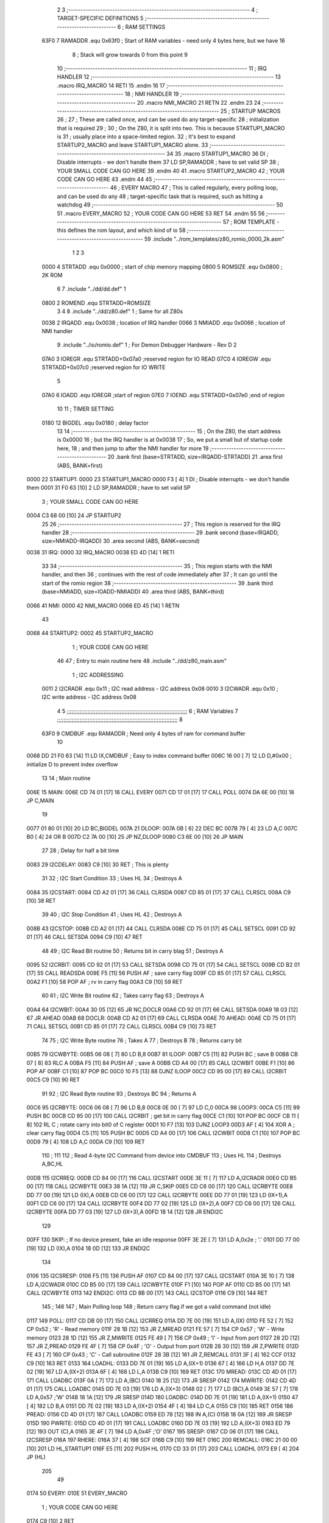                               2 
                              3 ;--------------------------------------------------------------------------
                              4 ; TARGET-SPECIFIC DEFINITIONS
                              5 ;--------------------------------------------------------------------------
                              6 ; RAM SETTINGS
                     63F0     7 RAMADDR .equ    0x63f0      ; Start of RAM variables - need only 4 bytes here, but we have 16
                              8                             ; Stack will grow towards 0 from this point
                              9 
                             10 ;--------------------------------------------------------------------------
                             11 ; IRQ HANDLER
                             12 ;--------------------------------------------------------------------------
                             13         .macro  IRQ_MACRO
                             14         RETI
                             15         .endm
                             16 
                             17 ;--------------------------------------------------------------------------
                             18 ; NMI HANDLER
                             19 ;--------------------------------------------------------------------------
                             20         .macro  NMI_MACRO
                             21         RETN
                             22         .endm
                             23 
                             24 ;--------------------------------------------------------------------------
                             25 ; STARTUP MACROS
                             26 ;
                             27 ; These are called once, and can be used do any target-specific
                             28 ; initialization that is required
                             29 ;
                             30 ; On the Z80, it is split into two.  This is because STARTUP1_MACRO is 
                             31 ; usually place into a space-limited region.
                             32 ; It's best to expand STARTUP2_MACRO and leave STARTUP1_MACRO alone.
                             33 ;--------------------------------------------------------------------------
                             34 
                             35         .macro  STARTUP1_MACRO 
                             36         DI                  ; Disable interrupts - we don't handle them
                             37         LD      SP,RAMADDR  ; have to set valid SP
                             38 ;       YOUR SMALL CODE CAN GO HERE
                             39         .endm
                             40 
                             41         .macro  STARTUP2_MACRO 
                             42 ;       YOUR CODE CAN GO HERE
                             43         .endm        
                             44 
                             45 ;--------------------------------------------------------------------------
                             46 ; EVERY MACRO
                             47 ; This is called regularly, every polling loop, and can be used do any 
                             48 ; target-specific task that is required, such as hitting a watchdog
                             49 ;--------------------------------------------------------------------------
                             50 
                             51         .macro  EVERY_MACRO  
                             52 ;       YOUR CODE CAN GO HERE
                             53         RET
                             54         .endm        
                             55 
                             56 ;--------------------------------------------------------------------------
                             57 ; ROM TEMPLATE - this defines the rom layout, and which kind of io
                             58 ;--------------------------------------------------------------------------
                             59         .include "../rom_templates/z80_romio_0000_2k.asm"
                              1 
                              2 
                              3           
                     0000     4 STRTADD .equ    0x0000      ; start of chip memory mapping
                     0800     5 ROMSIZE .equ    0x0800      ; 2K ROM
                              6 
                              7         .include "../dd/dd.def"
                              1 
                     0800     2 ROMEND  .equ    STRTADD+ROMSIZE
                              3 
                              4 
                              8         .include "../dd/z80.def"
                              1 ; Same for all Z80s
                     0038     2 IRQADD  .equ    0x0038      ; location of IRQ handler
                     0066     3 NMIADD  .equ    0x0066      ; location of NMI handler
                              9         .include "../io/romio.def"
                              1 ; For Demon Debugger Hardware - Rev D 
                              2 
                     07A0     3 IOREGR   .equ   STRTADD+0x07a0    ;reserved region for IO READ
                     07C0     4 IOREGW   .equ   STRTADD+0x07c0    ;reserved region for IO WRITE
                              5 
                     07A0     6 IOADD    .equ   IOREGR            ;start of region
                     07E0     7 IOEND    .equ   STRTADD+0x07e0    ;end of region
                             10 
                             11 ; TIMER SETTING
                     0180    12 BIGDEL  .equ    0x0180      ; delay factor
                             13 
                             14         ;--------------------------------------------------
                             15         ; On the Z80, the start address is 0x0000
                             16         ; but the IRQ handler is at 0x0038
                             17         ; So, we put a small but of startup code here,
                             18         ; and then jump to after the NMI handler for more
                             19         ;--------------------------------------------------
                             20         .bank   first   (base=STRTADD, size=IRQADD-STRTADD)
                             21         .area   first   (ABS, BANK=first)
   0000                      22 STARTUP1:
   0000                      23         STARTUP1_MACRO
   0000 F3            [ 4]    1         DI                  ; Disable interrupts - we don't handle them
   0001 31 F0 63      [10]    2         LD      SP,RAMADDR  ; have to set valid SP
                              3 ;       YOUR SMALL CODE CAN GO HERE
   0004 C3 68 00      [10]   24         JP      STARTUP2
                             25 
                             26         ;--------------------------------------------------
                             27         ; This region is reserved for the IRQ handler
                             28         ;--------------------------------------------------
                             29         .bank   second  (base=IRQADD, size=NMIADD-IRQADD)
                             30         .area   second  (ABS, BANK=second)
   0038                      31 IRQ:
   0000                      32         IRQ_MACRO
   0038 ED 4D         [14]    1         RETI
                             33 
                             34         ;--------------------------------------------------
                             35         ; This region starts with the NMI handler, and then
                             36         ; continues with the rest of code immediately after
                             37         ; It can go until the start of the romio region
                             38         ;--------------------------------------------------
                             39         .bank   third  (base=NMIADD, size=IOADD-NMIADD)
                             40         .area   third  (ABS, BANK=third)
   0066                      41 NMI:
   0000                      42         NMI_MACRO
   0066 ED 45         [14]    1         RETN
                             43 
   0068                      44 STARTUP2:
   0002                      45         STARTUP2_MACRO
                              1 ;       YOUR CODE CAN GO HERE
                             46 
                             47         ; Entry to main routine here
                             48         .include "../dd/z80_main.asm"
                              1 ; I2C ADDRESSING
                     0011     2 I2CRADR .equ    0x11        ; I2C read address  - I2C address 0x08
                     0010     3 I2CWADR .equ    0x10        ; I2C write address - I2C address 0x08
                              4 
                              5 ;;;;;;;;;;;;;;;;;;;;;;;;;;;;;;;;;;;;;;;;;;;;;;;;;;;;;;;;;;;;;;;;;;;;;;;;;;;
                              6 ; RAM Variables	
                              7 ;;;;;;;;;;;;;;;;;;;;;;;;;;;;;;;;;;;;;;;;;;;;;;;;;;;;;;;;;;;;;;;;;;;;;;;;;;;
                              8 
                     63F0     9 CMDBUF  .equ    RAMADDR     ; Need only 4 bytes of ram for command buffer
                             10 
   0068 DD 21 F0 63   [14]   11         LD      IX,CMDBUF   ; Easy to index command buffer
   006C 16 00         [ 7]   12         LD      D,#0x00     ; initialize D to prevent index overflow
                             13 
                             14 ; Main routine
   006E                      15 MAIN:
   006E CD 74 01      [17]   16         CALL    EVERY
   0071 CD 17 01      [17]   17         CALL    POLL
   0074 DA 6E 00      [10]   18         JP      C,MAIN
                             19         
   0077 01 80 01      [10]   20         LD      BC,BIGDEL
   007A                      21 DLOOP:
   007A 0B            [ 6]   22         DEC     BC
   007B 79            [ 4]   23         LD      A,C
   007C B0            [ 4]   24         OR      B
   007D C2 7A 00      [10]   25         JP      NZ,DLOOP
   0080 C3 6E 00      [10]   26         JP      MAIN
                             27 
                             28 ; Delay for half a bit time
   0083                      29 I2CDELAY:
   0083 C9            [10]   30         RET     ; This is plenty
                             31 
                             32 ; I2C Start Condition
                             33 ; Uses HL
                             34 ; Destroys A
   0084                      35 I2CSTART:
   0084 CD A2 01      [17]   36         CALL    CLRSDA      
   0087 CD 85 01      [17]   37         CALL    CLRSCL
   008A C9            [10]   38         RET
                             39 
                             40 ; I2C Stop Condition
                             41 ; Uses HL
                             42 ; Destroys A
   008B                      43 I2CSTOP:
   008B CD A2 01      [17]   44         CALL    CLRSDA
   008E CD 75 01      [17]   45         CALL    SETSCL
   0091 CD 92 01      [17]   46         CALL    SETSDA
   0094 C9            [10]   47         RET
                             48 
                             49 ; I2C Read Bit routine
                             50 ; Returns bit in carry blag
                             51 ; Destroys A
   0095                      52 I2CRBIT:
   0095 CD 92 01      [17]   53         CALL    SETSDA
   0098 CD 75 01      [17]   54         CALL    SETSCL
   009B CD B2 01      [17]   55         CALL    READSDA
   009E F5            [11]   56         PUSH    AF          ; save carry flag
   009F CD 85 01      [17]   57         CALL    CLRSCL
   00A2 F1            [10]   58         POP     AF          ; rv in carry flag
   00A3 C9            [10]   59         RET
                             60 
                             61 ; I2C Write Bit routine
                             62 ; Takes carry flag
                             63 ; Destroys A
   00A4                      64 I2CWBIT:
   00A4 30 05         [12]   65         JR      NC,DOCLR
   00A6 CD 92 01      [17]   66         CALL    SETSDA
   00A9 18 03         [12]   67         JR      AHEAD
   00AB                      68 DOCLR:
   00AB CD A2 01      [17]   69         CALL    CLRSDA
   00AE                      70 AHEAD:
   00AE CD 75 01      [17]   71         CALL    SETSCL
   00B1 CD 85 01      [17]   72         CALL    CLRSCL
   00B4 C9            [10]   73         RET
                             74 
                             75 ; I2C Write Byte routine
                             76 ; Takes A
                             77 ; Destroys B
                             78 ; Returns carry bit
   00B5                      79 I2CWBYTE:
   00B5 06 08         [ 7]   80         LD      B,8
   00B7                      81 ILOOP:
   00B7 C5            [11]   82         PUSH    BC          ; save B
   00B8 CB 07         [ 8]   83         RLC     A    
   00BA F5            [11]   84         PUSH    AF          ; save A
   00BB CD A4 00      [17]   85         CALL    I2CWBIT
   00BE F1            [10]   86         POP     AF
   00BF C1            [10]   87         POP     BC
   00C0 10 F5         [13]   88         DJNZ    ILOOP
   00C2 CD 95 00      [17]   89         CALL    I2CRBIT
   00C5 C9            [10]   90         RET
                             91 
                             92 ; I2C Read Byte routine
                             93 ; Destroys BC
                             94 ; Returns A
   00C6                      95 I2CRBYTE:
   00C6 06 08         [ 7]   96         LD      B,8
   00C8 0E 00         [ 7]   97         LD      C,0
   00CA                      98 LOOP3:
   00CA C5            [11]   99         PUSH    BC
   00CB CD 95 00      [17]  100         CALL    I2CRBIT     ; get bit in carry flag
   00CE C1            [10]  101         POP     BC
   00CF CB 11         [ 8]  102         RL      C           ; rotate carry into bit0 of C register
   00D1 10 F7         [13]  103         DJNZ    LOOP3
   00D3 AF            [ 4]  104         XOR     A           ; clear carry flag              
   00D4 C5            [11]  105         PUSH    BC
   00D5 CD A4 00      [17]  106         CALL    I2CWBIT
   00D8 C1            [10]  107         POP     BC
   00D9 79            [ 4]  108         LD      A,C
   00DA C9            [10]  109         RET
                            110 ;
                            111 
                            112 ; Read 4-byte I2C Command from device into CMDBUF
                            113 ; Uses HL
                            114 ; Destroys A,BC,HL
   00DB                     115 I2CRREQ:
   00DB CD 84 00      [17]  116         CALL    I2CSTART
   00DE 3E 11         [ 7]  117         LD      A,I2CRADR
   00E0 CD B5 00      [17]  118         CALL    I2CWBYTE
   00E3 38 1A         [12]  119         JR      C,SKIP
   00E5 CD C6 00      [17]  120         CALL    I2CRBYTE
   00E8 DD 77 00      [19]  121         LD      (IX),A
   00EB CD C6 00      [17]  122         CALL    I2CRBYTE
   00EE DD 77 01      [19]  123         LD      (IX+1),A  
   00F1 CD C6 00      [17]  124         CALL    I2CRBYTE
   00F4 DD 77 02      [19]  125         LD      (IX+2),A
   00F7 CD C6 00      [17]  126         CALL    I2CRBYTE
   00FA DD 77 03      [19]  127         LD      (IX+3),A
   00FD 18 14         [12]  128         JR      ENDI2C
                            129     
   00FF                     130 SKIP:                       ; If no device present, fake an idle response
   00FF 3E 2E         [ 7]  131         LD      A,0x2e  ; '.'
   0101 DD 77 00      [19]  132         LD      (IX),A
   0104 18 0D         [12]  133         JR      ENDI2C
                            134 
   0106                     135 I2CSRESP:
   0106 F5            [11]  136         PUSH    AF
   0107 CD 84 00      [17]  137         CALL    I2CSTART
   010A 3E 10         [ 7]  138         LD      A,I2CWADR
   010C CD B5 00      [17]  139         CALL    I2CWBYTE
   010F F1            [10]  140         POP     AF
   0110 CD B5 00      [17]  141         CALL    I2CWBYTE
   0113                     142 ENDI2C:
   0113 CD 8B 00      [17]  143         CALL    I2CSTOP
   0116 C9            [10]  144         RET
                            145 ;
                            146 
                            147 ; Main Polling loop
                            148 ; Return carry flag if we got a valid command (not idle)
   0117                     149 POLL:
   0117 CD DB 00      [17]  150         CALL    I2CRREQ
   011A DD 7E 00      [19]  151         LD      A,(IX)
   011D FE 52         [ 7]  152         CP      0x52    ; 'R' - Read memory
   011F 28 1B         [12]  153         JR      Z,MREAD
   0121 FE 57         [ 7]  154         CP      0x57    ; 'W' - Write memory
   0123 28 1D         [12]  155         JR      Z,MWRITE
   0125 FE 49         [ 7]  156         CP      0x49    ; 'I' - Input from port
   0127 28 2D         [12]  157         JR      Z,PREAD
   0129 FE 4F         [ 7]  158         CP      0x4F    ; 'O' - Output from port
   012B 28 30         [12]  159         JR      Z,PWRITE
   012D FE 43         [ 7]  160         CP      0x43    ; 'C' - Call subroutine
   012F 28 3B         [12]  161         JR      Z,REMCALL
   0131 3F            [ 4]  162         CCF
   0132 C9            [10]  163         RET
   0133                     164 LOADHL:
   0133 DD 7E 01      [19]  165         LD      A,(IX+1)
   0136 67            [ 4]  166         LD      H,A
   0137 DD 7E 02      [19]  167         LD      A,(IX+2)
   013A 6F            [ 4]  168         LD      L,A
   013B C9            [10]  169         RET    
   013C                     170 MREAD:
   013C CD 4D 01      [17]  171         CALL    LOADBC
   013F 0A            [ 7]  172         LD      A,(BC)
   0140 18 25         [12]  173         JR      SRESP
   0142                     174 MWRITE:
   0142 CD 4D 01      [17]  175         CALL    LOADBC
   0145 DD 7E 03      [19]  176         LD      A,(IX+3)
   0148 02            [ 7]  177         LD      (BC),A
   0149 3E 57         [ 7]  178         LD      A,0x57  ;'W'
   014B 18 1A         [12]  179         JR      SRESP
   014D                     180 LOADBC:
   014D DD 7E 01      [19]  181         LD      A,(IX+1)
   0150 47            [ 4]  182         LD      B,A
   0151 DD 7E 02      [19]  183         LD      A,(IX+2)
   0154 4F            [ 4]  184         LD      C,A
   0155 C9            [10]  185         RET
   0156                     186 PREAD:
   0156 CD 4D 01      [17]  187         CALL    LOADBC
   0159 ED 78         [12]  188         IN      A,(C)
   015B 18 0A         [12]  189         JR      SRESP
   015D                     190 PWRITE:
   015D CD 4D 01      [17]  191         CALL    LOADBC
   0160 DD 7E 03      [19]  192         LD      A,(IX+3)
   0163 ED 79         [12]  193         OUT     (C),A
   0165 3E 4F         [ 7]  194         LD      A,0x4F  ;'O'
   0167                     195 SRESP:
   0167 CD 06 01      [17]  196         CALL    I2CSRESP
   016A                     197 RHERE:
   016A 37            [ 4]  198         SCF
   016B C9            [10]  199         RET
   016C                     200 REMCALL:
   016C 21 00 00      [10]  201         LD      HL,STARTUP1
   016F E5            [11]  202         PUSH    HL
   0170 CD 33 01      [17]  203         CALL    LOADHL
   0173 E9            [ 4]  204         JP      (HL)
                            205 
                             49 
   0174                      50 EVERY:
   010E                      51         EVERY_MACRO
                              1 ;       YOUR CODE CAN GO HERE
   0174 C9            [10]    2         RET
                             52 
                             53         ; Routines for romio here
                             54         .include "../io/z80_romio.asm"
                              1 
                              2 ; For Demon Debugger Hardware - Rev D 
                              3 
                              4 ; Set the SCL pin high
                              5 ; D is the global output buffer
                              6 ; Destroys A
   0175                       7 SETSCL:
   0175 7A            [ 4]    8         LD      A,D
   0176 F6 01         [ 7]    9         OR      0x01
   0178 57            [ 4]   10         LD      D,A
   0179 E5            [11]   11         PUSH    HL
   017A 26 07         [ 7]   12         LD      H,#>IOREGW
   017C C6 C0         [ 7]   13         ADD     A,#<IOREGW 
   017E 6F            [ 4]   14         LD      L,A
   017F 7E            [ 7]   15         LD      A,(HL)
   0180 E1            [10]   16         POP     HL
   0181 CD 83 00      [17]   17         CALL    I2CDELAY
   0184 C9            [10]   18         RET
                             19     
                             20 ; Set the SCL pin low
                             21 ; D is the global output buffer
                             22 ; Destroys A
   0185                      23 CLRSCL:
   0185 7A            [ 4]   24         LD      A,D
   0186 E6 1E         [ 7]   25         AND     0x1E
   0188 57            [ 4]   26         LD      D,A
   0189 E5            [11]   27         PUSH    HL
   018A 26 07         [ 7]   28         LD      H,#>IOREGW
   018C C6 C0         [ 7]   29         ADD     A,#<IOREGW 
   018E 6F            [ 4]   30         LD      L,A
   018F 7E            [ 7]   31         LD      A,(HL)
   0190 E1            [10]   32         POP     HL
   0191 C9            [10]   33         RET
                             34 
                             35 ; Set the DOUT pin low
                             36 ; D is the global output buffer
                             37 ; Destroys A 
   0192                      38 SETSDA:
   0192 7A            [ 4]   39         LD      A,D
   0193 E6 1D         [ 7]   40         AND     0x1D
   0195 57            [ 4]   41         LD      D,A
   0196 E5            [11]   42         PUSH    HL
   0197 26 07         [ 7]   43         LD      H,#>IOREGW
   0199 C6 C0         [ 7]   44         ADD     A,#<IOREGW 
   019B 6F            [ 4]   45         LD      L,A
   019C 7E            [ 7]   46         LD      A,(HL)
   019D E1            [10]   47         POP     HL
   019E CD 83 00      [17]   48         CALL    I2CDELAY
   01A1 C9            [10]   49         RET
                             50 
                             51 ; Set the DOUT pin high
                             52 ; D is the global output buffer
                             53 ; Destroys A  
   01A2                      54 CLRSDA:
   01A2 7A            [ 4]   55         LD      A,D
   01A3 F6 02         [ 7]   56         OR      0x02
   01A5 57            [ 4]   57         LD      D,A
   01A6 E5            [11]   58         PUSH    HL
   01A7 26 07         [ 7]   59         LD      H,#>IOREGW
   01A9 C6 C0         [ 7]   60         ADD     A,#<IOREGW 
   01AB 6F            [ 4]   61         LD      L,A
   01AC 7E            [ 7]   62         LD      A,(HL)
   01AD E1            [10]   63         POP     HL
   01AE CD 83 00      [17]   64         CALL    I2CDELAY
   01B1 C9            [10]   65         RET
                             66 
                             67 ; Read the DIN pin 
                             68 ; returns bit in carry flag    
   01B2                      69 READSDA:
   01B2 7A            [ 4]   70         LD      A,D
   01B3 E5            [11]   71         PUSH    HL
   01B4 26 07         [ 7]   72         LD      H,#>IOREGR
   01B6 C6 A0         [ 7]   73         ADD     A,#<IOREGR
   01B8 6F            [ 4]   74         LD      L,A
   01B9 7E            [ 7]   75         LD      A,(HL)
   01BA E1            [10]   76         POP     HL
   01BB CB 3F         [ 8]   77         SRL     A           ;carry flag
   01BD C9            [10]   78         RET
                             55 
                             56         ;--------------------------------------------------
                             57         ; The romio region has a small table here
                             58         ;--------------------------------------------------
                             59         .bank   fourth  (base=IOADD, size=IOEND-IOADD)
                             60         .area   fourth  (ABS, BANK=fourth)
                             61         .include "../io/romio_table.asm"
                              1 
                              2 ; 
                              3 ; For Demon Debugger Hardware - Rev D 
                              4 ;
                              5 ; In earlier hardware designs, I tried to capture the address bus bits on a 
                              6 ; read cycle, to use to write to the Arduino.  But it turns out it is impossible
                              7 ; to know exactly when to sample these address bits across all platforms, designs, and 
                              8 ; clock speeds
                              9 ;
                             10 ; The solution I came up with was to make sure the data bus contains the same information
                             11 ; as the lower address bus during these read cycles, so that I can sample the data bus just like the 
                             12 ; CPU would.
                             13 ;
                             14 ; This block of memory, starting at 0x07c0, is filled with consecutive integers.
                             15 ; When the CPU reads from a location, the data bus matches the lower bits of the address bus.  
                             16 ; And the data bus read by the CPU is also written to the Arduino.
                             17 ; 
                             18 ; Note: Currently, only the bottom two bits are used, but reserving the memory
                             19 ; this way insures that up to 5 bits could be used 
                             20 ; 
                             21         ; ROMIO READ Area - reserved
   07A0 FF FF FF FF FF FF    22         .DB     0xff,0xff,0xff,0xff,0xff,0xff,0xff,0xff,0xff,0xff,0xff,0xff,0xff,0xff,0xff,0xff
        FF FF FF FF FF FF
        FF FF FF FF
   07B0 FF FF FF FF FF FF    23         .DB     0xff,0xff,0xff,0xff,0xff,0xff,0xff,0xff,0xff,0xff,0xff,0xff,0xff,0xff,0xff,0xff
        FF FF FF FF FF FF
        FF FF FF FF
                             24 
                             25         ; ROMIO WRITE Area - data is used
   07C0 00 01 02 03 04 05    26         .DB     0x00,0x01,0x02,0x03,0x04,0x05,0x06,0x07,0x08,0x09,0x0a,0x0b,0x0c,0x0d,0x0e,0x0f
        06 07 08 09 0A 0B
        0C 0D 0E 0F
   07D0 10 11 12 13 14 15    27         .DB     0x10,0x11,0x12,0x13,0x14,0x15,0x16,0x17,0x18,0x19,0x1a,0x1b,0x1c,0x1d,0x1e,0x1f
        16 17 18 19 1A 1B
        1C 1D 1E 1F
                             28 
                             62 
                             63         ;--------------------------------------------------
                             64         ; There is a little more room here, which is unused
                             65         ;--------------------------------------------------
                             66         .bank   fifth  (base=IOEND, size=ROMEND-IOEND)
                             67         .area   fifth  (ABS, BANK=fifth)
                             68 
                             69         .end
